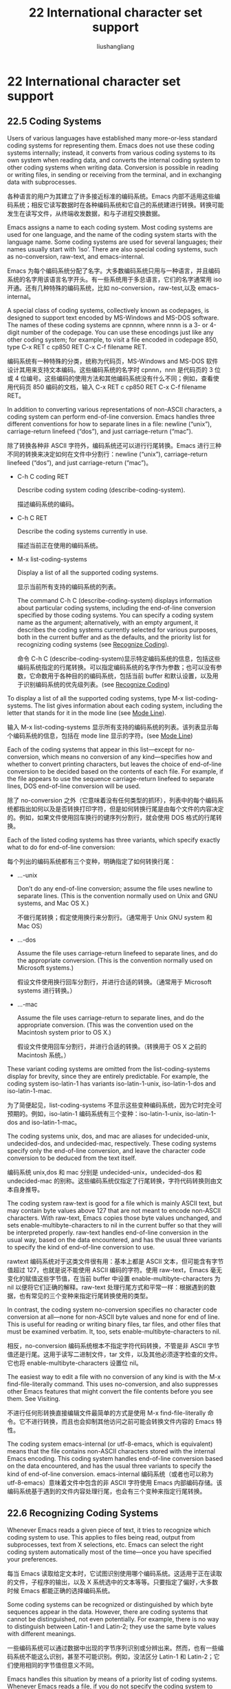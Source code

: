# -*- coding:utf-8-*-
#+TITLE: 22 International character set support
#+AUTHOR: liushangliang
#+EMAIL: phenix3443+github@gmail.com
#+STARTUP: overview
#+OPTIONS: num:nil

* 22 International character set support
** 22.5 Coding Systems
   Users of various languages have established many more-or-less standard coding systems for representing them. Emacs does not use these coding systems internally; instead, it converts from various coding systems to its own system when reading data, and converts the internal coding system to other coding systems when writing data. Conversion is possible in reading or writing files, in sending or receiving from the terminal, and in exchanging data with subprocesses.

   各种语言的用户为其建立了许多接近标准的编码系统。Emacs 内部不适用这些编码系统；相反它读写数据时在各种编码系统和它自己的系统建进行转换。转换可能发生在读写文件，从终端收发数据，和与子进程交换数据。

   Emacs assigns a name to each coding system. Most coding systems are used for one language, and the name of the coding system starts with the language name. Some coding systems are used for several languages; their names usually start with ‘iso’. There are also special coding systems, such as no-conversion, raw-text, and emacs-internal.

   Emacs 为每个编码系统分配了名字。大多数编码系统只用与一种语言，并且编码系统的名字用该语言名字开头。有一些系统用于多总语言，它们的名字通常用 iso 开通。还有几种特殊的编码系统，比如 no-conversion，raw-test,以及 emacs-internal。

   A special class of coding systems, collectively known as codepages, is designed to support text encoded by MS-Windows and MS-DOS software. The names of these coding systems are cpnnnn, where nnnn is a 3- or 4-digit number of the codepage. You can use these encodings just like any other coding system; for example, to visit a file encoded in codepage 850, type C-x RET c cp850 RET C-x C-f filename RET.

   编码系统有一种特殊的分类，统称为代码页，MS-Windows and MS-DOS 软件设计其用来支持文本编码。这些编码系统的名字时 cpnnn，nnn 是代码页的 3 位或 4 位编号。这些编码的使用方法和其他编码系统没有什么不同；例如，查看使用代码页 850 编码的文档，输入 C-x RET c cp850 RET C-x C-f filename RET。

   In addition to converting various representations of non-ASCII characters, a coding system can perform end-of-line conversion. Emacs handles three different conventions for how to separate lines in a file: newline (“unix”), carriage-return linefeed (“dos”), and just carriage-return (“mac”).

   除了转换各种非 ASCII 字符外，编码系统还可以进行行尾转换。Emacs 进行三种不同的转换来决定如何在文件中分割行：newline (“unix”), carriage-return linefeed (“dos”), and just carriage-return (“mac”)。

   + C-h C coding RET

	 Describe coding system coding (describe-coding-system).

	 描述编码系统的编码。

   + C-h C RET

	 Describe the coding systems currently in use.

	 描述当前正在使用的编码系统。

   + M-x list-coding-systems

	 Display a list of all the supported coding systems.

	 显示当前所有支持的编码系统的列表。

	 The command C-h C (describe-coding-system) displays information about particular coding systems, including the end-of-line conversion specified by those coding systems. You can specify a coding system name as the argument; alternatively, with an empty argument, it describes the coding systems currently selected for various purposes, both in the current buffer and as the defaults, and the priority list for recognizing coding systems (see [[https://www.gnu.org/software/emacs/manual/html_mono/emacs.html#Recognize-Coding][Recognize Coding]]).

	 命令 C-h C (describe-coding-system)显示特定编码系统的信息，包括这些编码系统指定的行尾转换。可以指定编码系统的名字作为参数；也可以没有参数，它命数用于各种目的的编码系统，包括当前 buffer 和默认设置，以及用于识别编码系统的优先级列表。(see [[https://www.gnu.org/software/emacs/manual/html_mono/emacs.html#Recognize-Coding][Recognize Coding]])

   To display a list of all the supported coding systems, type M-x list-coding-systems. The list gives information about each coding system, including the letter that stands for it in the mode line (see [[https://www.gnu.org/software/emacs/manual/html_mono/emacs.html#Mode-Line][Mode Line]]).

   输入 M-x list-coding-systems 显示所有支持的编码系统的列表。该列表显示每个编码系统的信息，包括在 mode line 显示的字符。(see [[https://www.gnu.org/software/emacs/manual/html_mono/emacs.html#Mode-Line][Mode Line]])

   Each of the coding systems that appear in this list—except for no-conversion, which means no conversion of any kind—specifies how and whether to convert printing characters, but leaves the choice of end-of-line conversion to be decided based on the contents of each file. For example, if the file appears to use the sequence carriage-return linefeed to separate lines, DOS end-of-line conversion will be used.

   除了 no-conversion 之外（它意味着没有任何类型的抓环），列表中的每个编码系统都指出如何以及是否转换打印字符，但是如何转换行尾是由每个文件的内容决定的。例如，如果文件使用回车换行的键序列分割行，就会使用 DOS 格式的行尾转换。

   Each of the listed coding systems has three variants, which specify exactly what to do for end-of-line conversion:

   每个列出的编码系统都有三个变种，明确指定了如何转换行尾：

   + …-unix

	 Don’t do any end-of-line conversion; assume the file uses newline to separate lines. (This is the convention normally used on Unix and GNU systems, and Mac OS X.)

	 不做行尾转换；假定使用换行来分割行。（通常用于 Unix GNU system 和 Mac OS）

   + …-dos

	 Assume the file uses carriage-return linefeed to separate lines, and do the appropriate conversion. (This is the convention normally used on Microsoft systems.)

	 假设文件使用换行回车分割行，并进行合适的转换。（通常用于 Microsoft systems 进行转换。）

   + …-mac

	 Assume the file uses carriage-return to separate lines, and do the appropriate conversion. (This was the convention used on the Macintosh system prior to OS X.)

	 假设文件使用回车分割行，并进行合适的转换。（转换用于 OS X 之前的 Macintosh 系统。）

   These variant coding systems are omitted from the list-coding-systems display for brevity, since they are entirely predictable. For example, the coding system iso-latin-1 has variants iso-latin-1-unix, iso-latin-1-dos and iso-latin-1-mac.

   为了简便起见，list-coding-systems 不显示这些变种编码系统，因为它时完全可预期的。例如，iso-latin-1 编码系统有三个变种：iso-latin-1-unix, iso-latin-1-dos and iso-latin-1-mac。

   The coding systems unix, dos, and mac are aliases for undecided-unix, undecided-dos, and undecided-mac, respectively. These coding systems specify only the end-of-line conversion, and leave the character code conversion to be deduced from the text itself.

   编码系统 unix,dos 和 mac 分别是 undecided-unix，undecided-dos 和 undecided-mac 的别称。这些编码系统仅指定了行尾转换，字符代码转换则由文本自身推导。

   The coding system raw-text is good for a file which is mainly ASCII text, but may contain byte values above 127 that are not meant to encode non-ASCII characters. With raw-text, Emacs copies those byte values unchanged, and sets enable-multibyte-characters to nil in the current buffer so that they will be interpreted properly. raw-text handles end-of-line conversion in the usual way, based on the data encountered, and has the usual three variants to specify the kind of end-of-line conversion to use.

   rawtext 编码系统对于这类文件很有用：基本上都是 ASCII 文本，但可能含有字节值超过 127，也就是说不能使用 ASCII 编码的字符。使用 raw-text，Emacs 毫无变化的赋值这些字节值，在当前 buffer 中设置 enable-multibyte-characters 为 nil 以便将它们正确的解释。raw-text 处理行尾方式和平常一样：根据遇到的数据，也有常见的三个变种来指定行尾转换使用的类型。

   In contrast, the coding system no-conversion specifies no character code conversion at all—none for non-ASCII byte values and none for end of line. This is useful for reading or writing binary files, tar files, and other files that must be examined verbatim. It, too, sets enable-multibyte-characters to nil.

   相反，no-conversion 编码系统根本不指定字符代码转换，不管是非 ASCII 字节值还是行尾。这用于读写二进制文件，tar 文件，以及其他必须逐字检查的文件。它也将 enable-multibyte-characters 设置位 nil。

   The easiest way to edit a file with no conversion of any kind is with the M-x find-file-literally command. This uses no-conversion, and also suppresses other Emacs features that might convert the file contents before you see them. See Visiting.

   不进行任何形转换直接编辑文件最简单的方式是使用 M-x find-file-literally 命令。它不进行转换，而且也会抑制其他访问之前可能会转换文件内容的 Emacs 特性。

   The coding system emacs-internal (or utf-8-emacs, which is equivalent) means that the file contains non-ASCII characters stored with the internal Emacs encoding. This coding system handles end-of-line conversion based on the data encountered, and has the usual three variants to specify the kind of end-of-line conversion.
   emacs-internal 编码系统（或者也可以称为 utf-8-emacs）意味着文件中包含的非 ASCII 字符使用 Emacs 内部编码存储。该编码系统基于遇到的文件内容处理行尾，也会有三个变种来指定行尾转换。

** 22.6 Recognizing Coding Systems

   Whenever Emacs reads a given piece of text, it tries to recognize which coding system to use. This applies to files being read, output from subprocesses, text from X selections, etc. Emacs can select the right coding system automatically most of the time—once you have specified your preferences.

   每当 Emacs 读取给定文本时，它试图识别使用哪个编码系统。这适用于正在读取的文件，子程序的输出，以及 X 系统选中的文本等等。只要指定了偏好，·大多数时候 Emacs 都能正确的选择编码系统。

   Some coding systems can be recognized or distinguished by which byte sequences appear in the data. However, there are coding systems that cannot be distinguished, not even potentially. For example, there is no way to distinguish between Latin-1 and Latin-2; they use the same byte values with different meanings.

   一些编码系统可以通过数据中出现的字节序列识别或分辨出来。然而，也有一些编码系统不能这么识别，甚至不可能识别。例如，没法区分 Latin-1 和 Latin-2；它们使用相同的字节值但意义不同。

   Emacs handles this situation by means of a priority list of coding systems. Whenever Emacs reads a file, if you do not specify the coding system to use, Emacs checks the data against each coding system, starting with the first in priority and working down the list, until it finds a coding system that fits the data. Then it converts the file contents assuming that they are represented in this coding system.

   Emacs 通过编码系统的优先级列表处理这种情况。每当 Emacs 读取文件时，如果不指定使用的编码系统，Emacs 使用数据检查每个编码系统，从优先列表中第一项开始，直到找到一个编码系统与数据相吻合。然后假设它们的确使用这种编码系统来转换文件内容。

   The priority list of coding systems depends on the selected language environment (see [[https://www.gnu.org/software/emacs/manual/html_mono/emacs.html#Language-Environments][Language Environments]]). For example, if you use French, you probably want Emacs to prefer Latin-1 to Latin-2; if you use Czech, you probably want Latin-2 to be preferred. This is one of the reasons to specify a language environment.

   编码系统的优先级依赖于选择的语言环境（see [[https://www.gnu.org/software/emacs/manual/html_mono/emacs.html#Language-Environments][Language Environments]]）。例如，如果使用法语，可能希望 Emacs 优先选择 Latin-1 或 Lation-2；如果喜欢捷克语，可能更想要 Latin-2。这也是要指定语言环境的原因之一。

   However, you can alter the coding system priority list in detail with the command M-x prefer-coding-system. This command reads the name of a coding system from the minibuffer, and adds it to the front of the priority list, so that it is preferred to all others. If you use this command several times, each use adds one element to the front of the priority list.

   但是也可以通过命令 M-x prefer-coding-system 更详细的改变编码系统优先级列表。该命令从 minibuffer 中读取编码系统的名字，把它放在优先列表的前面，所以它将更受欢迎，如果使用该命令几次，每次使用都会在优先列表签名添加一个元素。

   If you use a coding system that specifies the end-of-line conversion type, such as iso-8859-1-dos, what this means is that Emacs should attempt to recognize iso-8859-1 with priority, and should use DOS end-of-line conversion when it does recognize iso-8859-1.

   如果使用的编码系统指定了行尾转换，比如 iso-8859-1-dos，那么 Emacs 试图识别 iso-8859-1 作为优先级，如果识别为 iso-8859-1 时将会使用 DOS 行尾转换。

   Sometimes a file name indicates which coding system to use for the file. The variable file-coding-system-alist specifies this correspondence. There is a special function modify-coding-system-alist for adding elements to this list. For example, to read and write all ‘.txt’ files using the coding system chinese-iso-8bit, you can execute this Lisp expression:

   有时候文件名暗示了其应该使用的编码系统。变量 file-coding-system-alist 指定了这种对应关系。有一个特殊的函数 modify-coding-system-alist 用来向该列表添加元素。例如，使用 chinese-iso-8bit 读写所有的的‘.txt’文件，可以执行以下的 lisp 表达式：

   #+BEGIN_SRC elisp
   (modify-coding-system-alist 'file "\\.txt\\'" 'chinese-iso-8bit)
   #+END_SRC

   The first argument should be file, the second argument should be a regular expression that determines which files this applies to, and the third argument says which coding system to use for these files.

   第一个参数应该是 file，第二个参数应该是正则表达式，决定该规则适用那些文件，第三个参数说明对于这些文件应该使用哪种编码系统。

   Emacs recognizes which kind of end-of-line conversion to use based on the contents of the file: if it sees only carriage-returns, or only carriage-return linefeed sequences, then it chooses the end-of-line conversion accordingly. You can inhibit the automatic use of end-of-line conversion by setting the variable inhibit-eol-conversion to non-nil. If you do that, DOS-style files will be displayed with the ‘^M’ characters visible in the buffer; some people prefer this to the more subtle ‘(DOS)’ end-of-line type indication near the left edge of the mode line (see eol-mnemonic).

   Emacs 基于文件内容识别应该使用哪种类型的行尾转换：如果只看到回车，或者只看到换行，就选择相应的行尾转换。通过将变量 inhibit-eol-conversion 设置为非 nil 可以禁用自动行尾转换。如果这样做，buffer 中 DOS 风格的文件会出现^M 字符；有些人更喜欢这种，而不是 mode line 左侧边缘显示的‘DOS’提示符。

   By default, the automatic detection of coding system is sensitive to escape sequences. If Emacs sees a sequence of characters that begin with an escape character, and the sequence is valid as an ISO-2022 code, that tells Emacs to use one of the ISO-2022 encodings to decode the file.

   默认情况下，编码系统的自动检测对转义序列是敏感的。如果 Emacs 看到转义字符开始的一系列字符，该序列作为 ISO-2-22 编码是有效的，这就告诉 Emacs 使用一种 ISO-2022 编码对文件进行解码。

   However, there may be cases that you want to read escape sequences in a file as is. In such a case, you can set the variable inhibit-iso-escape-detection to non-nil. Then the code detection ignores any escape sequences, and never uses an ISO-2022 encoding. The result is that all escape sequences become visible in the buffer.

   然而，有时本来就是要读取文件中的转义字符。这时，可以将变量 inhibit-iso-escape-detection 设置为非 nil 值。这样代码检测就会忽略任何转义序列，也不会使用 ISO-2022 编码。结果就是 buffer 中的所有转义字符都会显示。

   The default value of inhibit-iso-escape-detection is nil. We recommend that you not change it permanently, only for one specific operation. That’s because some Emacs Lisp source files in the Emacs distribution contain non-ASCII characters encoded in the coding system iso-2022-7bit, and they won’t be decoded correctly when you visit those files if you suppress the escape sequence detection.

   inhibit-iso-escape-detection 的默认值是 nil。建议只是为特定操作进行修改，而不是永久的改变它。因为 Emacs 发行版中的要有些 Emacs lisp 源码文件包含 iso-2022 编码的非 ASCII 字符，如果不适用转义序列探测的话它们不会正确解码。

   The variables auto-coding-alist and auto-coding-regexp-alist are the strongest way to specify the coding system for certain patterns of file names, or for files containing certain patterns, respectively. These variables even override ‘-*-coding:-*-’ tags in the file itself (see Specify Coding). For example, Emacs uses auto-coding-alist for tar and archive files, to prevent it from being confused by a ‘-*-coding:-*-’ tag in a member of the archive and thinking it applies to the archive file as a whole.

   为特定模式的文件或包含特定模式的文件指明编码系统最好方式是分别使用变量 auto-coding-alist 和 auto-coding-regexp-alist。这些变量甚至会覆盖文件本身内容中的-*-coding-*-标签。例如，Emacs 使用 auto-coding-alist 避免 tar 和归档文件被归档某文件中的-*-coding:-*-迷惑，进而认为它会易用整个打包件。

   Another way to specify a coding system is with the variable auto-coding-functions. For example, one of the builtin auto-coding-functions detects the encoding for XML files. Unlike the previous two, this variable does not override any ‘-*-coding:-*-’ tag.

   另一种指定编码系统的方法是使用变量 auto-coding-functions。例如，auto-coding-functions 中的其中一个可以探测 XML 文件的编码。与前面两个不同，该变量不会覆盖任何-*-coding:-*-标签。

** 22.7 Specifying a File’s Coding System

   [[https://www.gnu.org/software/emacs/manual/html_mono/emacs.html#Specify-Coding][GNU Emacs Manual]]

	 If Emacs recognizes the encoding of a file incorrectly, you can reread the file using the correct coding system with C-x RET r (revert-buffer-with-coding-system). This command prompts for the coding system to use. To see what coding system Emacs actually used to decode the file, look at the coding system mnemonic letter near the left edge of the mode line (see [[https://www.gnu.org/software/emacs/manual/html_mono/emacs.html#Mode-Line][Mode Line]]), or type C-h C (describe-coding-system).

	 如果 Emacs 不能正确识别文件的编码，可以通过 C-x RET r (revert-buffer-with-coding-system)使用正确的编码系统重读文件。该命令会提示要使用的编码系统。了解 Emacs 到底使用哪种编码系统解码文件，查看模式行左边上的编码系统字符，或者输入 C-h C(describe-coding-system)。

	 You can specify the coding system for a particular file in the file itself, using the ‘-*-…-*-’ construct at the beginning, or a local variables list at the end (see [[https://www.gnu.org/software/emacs/manual/html_mono/emacs.html#File-Variables][File Variables]]). You do this by defining a value for the “variable” named coding. Emacs does not really have a variable coding; instead of setting a variable, this uses the specified coding system for the file. For example, ‘-*-mode: C; coding: latin-1;-*-’ specifies use of the Latin-1 coding system, as well as C mode. When you specify the coding explicitly in the file, that overrides file-coding-system-alist.

	 也可以在文件起始处使用-*-…-*-结构，或文件结尾处使用本地变量指定使用的编码系统。这可以通过在文件末给名为 coding 的变量赋值做到。Emacs 并不真正有一个变量编码，，而是设置一个，这将会为文件使用指定的编码系统。例如，‘-*-mode: C; coding: latin-1;-*-’指定使用 Lation-1 编码系统和 C mode。当文件中明确指定了文件系统后将会覆盖 file-coding-system-alist。

** 22.8 Choosing Coding Systems for Output

   Once Emacs has chosen a coding system for a buffer, it stores that coding system in buffer-file-coding-system. That makes it the default for operations that write from this buffer into a file, such as save-buffer and write-region. You can specify a different coding system for further file output from the buffer using set-buffer-file-coding-system (see [[https://www.gnu.org/software/emacs/manual/html_mono/emacs.html#%0AText%20Coding][Text Coding]]).

   Emacs 一旦为 buffer 选择了编码系统，它将其存储在 buffer-file-coding-system 中。当将 buffer 写入到文件时，比如 save-buffer 或 write-region，也会使用该编码系统，可以使用 set-buffer-file-coding-system (see [[https://www.gnu.org/software/emacs/manual/html_mono/emacs.html#%0AText%20Coding][Text Coding]])为 buffer 的输出的文件指定不同的编码系统。

   You can insert any character Emacs supports into any Emacs buffer, but most coding systems can only handle a subset of these characters. Therefore, it’s possible that the characters you insert cannot be encoded with the coding system that will be used to save the buffer. For example, you could visit a text file in Polish, encoded in iso-8859-2, and add some Russian words to it. When you save that buffer, Emacs cannot use the current value of buffer-file-coding-system, because the characters you added cannot be encoded by that coding system.

   可以在 Emacs buffer 中插入 Emacs 支持的任何字符，但大多数的编码系统只能处理这些字符的子集。因而，插入的字符不能被保存 buffer 的编码系统编码也是可能的。例如，在波兰浏览一个使用 iso-88592 编码的文件，在里面添加一些俄语单词。保存 buffer 时，Emacs 不能使用 buffer-file-coding-system，因为插入的字母不能被改编码系统编码。

   When that happens, Emacs tries the most-preferred coding system (set by M-x prefer-coding-system or M-x set-language-environment). If that coding system can safely encode all of the characters in the buffer, Emacs uses it, and stores its value in buffer-file-coding-system. Otherwise, Emacs displays a list of coding systems suitable for encoding the buffer’s contents, and asks you to choose one of those coding systems.

   发生这种情况时，Emacs 尝试最喜欢的编码系统（通过 M-x prefer-coding-system or M-x set-language-environment 设置）。如果改编码系统能安全的编码 buffer 中的所有字符，Emacs 使用它，并将其值存储在 buffer-file-coding-system 中。否则，Emacs 将显示适合编码 buffer 内容的编码系统列表，让你选择使用哪个。

   If you insert the unsuitable characters in a mail message, Emacs behaves a bit differently. It additionally checks whether the most-preferred coding system is recommended for use in MIME messages; if not, it informs you of this fact and prompts you for another coding system. This is so you won’t inadvertently send a message encoded in a way that your recipient’s mail software will have difficulty decoding. (You can still use an unsuitable coding system if you enter its name at the prompt.)

   如果在邮件消息中插入不合适的字符，Emacs 表现有点不同。它额外检查 MIME 消息中是否推荐最受欢迎的编码系统；如果没有，它会告诉你这个事实，然后提示选择另一个编码系统。这样你就不会送邮件软件不能解码的消息。（如果在提示中输入了不合适的编码系统也是可用的）。

   When you send a mail message (see [[https://www.gnu.org/software/emacs/manual/html_mono/emacs.html#Sending-Mail][Sending Mail]]), Emacs has four different ways to determine the coding system to use for encoding the message text. It tries the buffer’s own value of buffer-file-coding-system, if that is non-nil. Otherwise, it uses the value of sendmail-coding-system, if that is non-nil. The third way is to use the default coding system for new files, which is controlled by your choice of language environment, if that is non-nil. If all of these three values are nil, Emacs encodes outgoing mail using the Latin-1 coding system.

   发送邮件时 Emacs 有四种不同方式决定使用哪种编码系统来编码消息文本。按序查找并使用非 nil 的以下变量 buffer 自己的 buffer-file-coding-system 值 、sendmail-coding-system 新文件所用的默认编码系统（该值由你选择的语言环境控制）。如果所有这三种变量都为 nil，Emacs 使用 Latin-1 编码系统编码输出的邮件。

** 22.9 Specifying a Coding System for File Text

   In cases where Emacs does not automatically choose the right coding system for a file’s contents, you can use these commands to specify one:

   如果 Emacs 没有为文件内容自动选择正确的编码系统，可以使用下面的命令进行指定：

   + C-x RET f coding RET

	 Use coding system coding to save or revisit the file in the current buffer (set-buffer-file-coding-system).

	 使用编码系统保存或重新浏览当前 buffer 中的文件(set-buffer-file-coding-system)。

	 + C-x RET c coding RET

	   Specify coding system coding for the immediately following command (universal-coding-system-argument).

	   为紧跟的命令指定编码系统(universal-coding-system-argument)。

	 + C-x RET r coding RET

	   Revisit the current file using the coding system coding	    (revert-buffer-with-coding-system).

	   使用指定的编码系统重新浏览当前文件(revert-buffer-with-coding-system)。

	 + M-x recode-region RET right RET wrong RET

	   Convert a region that was decoded using coding system wrong, decoding it using coding system right instead.

	   转换使用错误编码系统解码的区域，将使用正确编码系统进行解码。

   The command C-x RET f (set-buffer-file-coding-system) sets the file coding system for the current buffer (i.e., the coding system to use when saving or reverting the file). You specify which coding system using the minibuffer. You can also invoke this command by clicking with Mouse-3 on the coding system indicator in the mode line (see [[https://www.gnu.org/software/emacs/manual/html_mono/emacs.html#Mode-Line][Mode Line]]).

   命令 C-x RET f (set-buffer-file-coding-system)为当前 buffer 设置文件编码系统（例如当保存或重载文件时使用的编码系统）。使用 minibuffer 指定使用哪个编码系统。也可以使用鼠标中键单击 mode line 上的编码系统指示符来调用该命令。

   If you specify a coding system that cannot handle all the characters in the buffer, Emacs will warn you about the troublesome characters, and ask you to choose another coding system, when you try to save the buffer (see [[https://www.gnu.org/software/emacs/manual/html_mono/emacs.html#Output-Coding][Output Coding]]).

   如果指定的编码系统不能处理 buffer 中所有的字符，当尝试保存 buffer 时，Emacs 将会提示引起麻烦的字符，选择其他编码系统。

   You can also use this command to specify the end-of-line conversion (see end-of-line conversion) for encoding the current buffer. For example, C-x RET f dos RET will cause Emacs to save the current buffer’s text with DOS-style carriage-return linefeed line endings.

   还可以使用该命令指定编码当前 buffer 时进行的行尾转换。例如 C-x RET f dos RET 将导致 Emacs 使用 DOS 格式的回车换行来保存当前 buffer 的文本。

   Another way to specify the coding system for a file is when you visit the file. First use the command C-x RET c (universal-coding-system-argument); this command uses the minibuffer to read a coding system name. After you exit the minibuffer, the specified coding system is used for the immediately following command.

   另一种指定文件编码系统的方法是访问的时候。首先使用命令 C-x RET c (universal-coding-system-argument)；该命令使用 minibuffer 读入一个编码系统名字。当退出 minibuffer 后，紧跟的命令就会使用指定过得编码系统。

   So if the immediately following command is C-x C-f, for example, it reads the file using that coding system (and records the coding system for when you later save the file). Or if the immediately following command is C-x C-w, it writes the file using that coding system. When you specify the coding system for saving in this way, instead of with C-x RET f, there is no warning if the buffer contains characters that the coding system cannot handle.

   因此，打个比方说，如果紧跟的命令是 C-x C-f，它将会该编码系统读取文件（并记下该编码系统等保存文件时使用）。如果紧跟的命令是 C-x C-w，就是用该编码系统写文件。如果使用这种方式指定保存时用的编码系统，而不是 C-x RET f，如果 buffer 中有改编码系统不能处理的字符，不会显示警告。

   Other file commands affected by a specified coding system include C-x i and C-x C-v, as well as the other-window variants of C-x C-f. C-x RET c also affects commands that start subprocesses, including M-x shell (see [[https://www.gnu.org/software/emacs/manual/html_mono/emacs.html#Shell][Shell]]). If the immediately following command does not use the coding system, then C-x RET c ultimately has no effect.

   被指定编码系统影响的其他文件命令包括 C-x i 和 C-x C-v，以及 C-x C-f 的 other-window 变种。C-x RET c 也会影响启动子程序的命令，包括 M-x shell。如果后面紧跟的命令没有使用编码系统。C-x RET c 最后也不会生效。

   An easy way to visit a file with no conversion is with the M-x find-file-literally command. See [[https://www.gnu.org/software/emacs/manual/html_mono/emacs.html#Visiting][Visiting]].

   一个简单的方法来访问不经转换的文件时使用 M-x find-file-literally 命令。

   The default value of the variable buffer-file-coding-system specifies the choice of coding system to use when you create a new file. It applies when you find a new file, and when you create a buffer and then save it in a file. Selecting a language environment typically sets this variable to a good choice of default coding system for that language environment.

   变量 buffer-file-coding-system 的默认值指定了当创建新文件时使用的编码系统。它适用于当找到新文件，或要将创建的 buffer 保存到文件。选择语言环境通常会将该值设置为适合该语言环境的合适值。

   If you visit a file with a wrong coding system, you can correct this with C-x RET r (revert-buffer-with-coding-system). This visits the current file again, using a coding system you specify.

   如果使用错误的编码系统访问文件，可以通过 C-x RET r(revert-buffer-with-coding-system)进行纠正。这将会使用指定的编码系统重新访问当前文件。

   If a piece of text has already been inserted into a buffer using the wrong coding system, you can redo the decoding of it using M-x recode-region. This prompts you for the proper coding system, then for the wrong coding system that was actually used, and does the conversion. It first encodes the region using the wrong coding system, then decodes it again using the proper coding system.

   如果插入当前 buffer 的一段文本使用了错误的编码系统，可以使用 M-x recode-region 重新解码。这将会提示你输入合适的编码系统，然后针对实际使用的错误的编码系统进行转换。它将会手边使用错误的编码系统编码该区域，然后使用合适的编码系统进行解码。

** 22.10 Coding Systems for Interprocess Communication

   This section explains how to specify coding systems for use in communication with other processes.

   本节解释如何如何指定与其他进程通信时使用的编码系统。

   + C-x RET x coding RET

	 Use coding system coding for transferring selections to and from other graphical applications (set-selection-coding-system).

   + C-x RET X coding RET

	 Use coding system coding for transferring one selection—the next one—to or from another graphical application (set-next-selection-coding-system).

   + C-x RET p input-coding RET output-coding RET

	 Use coding systems input-coding and output-coding for subprocess input and output in the current buffer (set-buffer-process-coding-system).

   The command C-x RET x (set-selection-coding-system) specifies the coding system for sending selected text to other windowing applications, and for receiving the text of selections made in other applications. This command applies to all subsequent selections, until you override it by using the command again. The command C-x RET X (set-next-selection-coding-system) specifies the coding system for the next selection made in Emacs or read by Emacs.

   The variable x-select-request-type specifies the data type to request from the X Window System for receiving text selections from other applications. If the value is nil (the default), Emacs tries UTF8_STRING and COMPOUND_TEXT, in this order, and uses various heuristics to choose the more appropriate of the two results; if none of these succeed, Emacs falls back on STRING. If the value of x-select-request-type is one of the symbols COMPOUND_TEXT, UTF8_STRING, STRING, or TEXT, Emacs uses only that request type. If the value is a list of some of these symbols, Emacs tries only the request types in the list, in order, until one of them succeeds, or until the list is exhausted.

The command C-x RET p (set-buffer-process-coding-system) specifies the coding system for input and output to a subprocess. This command applies to the current buffer; normally, each subprocess has its own buffer, and thus you can use this command to specify translation to and from a particular subprocess by giving the command in the corresponding buffer.

You can also use C-x RET c (universal-coding-system-argument) just before the command that runs or starts a subprocess, to specify the coding system for communicating with that subprocess. See Text Coding.

The default for translation of process input and output depends on the current language environment.

The variable locale-coding-system specifies a coding system to use when encoding and decoding system strings such as system error messages and format-time-string formats and time stamps. That coding system is also used for decoding non-ASCII keyboard input on the X Window System. You should choose a coding system that is compatible with the underlying system’s text representation, which is normally specified by one of the environment variables LC_ALL, LC_CTYPE, and LANG. (The first one, in the order specified above, whose value is nonempty is the one that determines the text representation.)

** 22.11 Coding Systems for File Names

   + C-x RET F coding RET

	 Use coding system coding for encoding and decoding file names (set-file-name-coding-system).

	 使用编码系统编码和解码文件名字(set-file-name-coding-system)。

   The command C-x RET F (set-file-name-coding-system) specifies a coding system to use for encoding file names. It has no effect on reading and writing the contents of files.

   命令 C-x RET F (set-file-name-coding-system)指定编码文件名字的编码系统。它对读写文件内容没有影响。

   In fact, all this command does is set the value of the variable file-name-coding-system. If you set the variable to a coding system name (as a Lisp symbol or a string), Emacs encodes file names using that coding system for all file operations. This makes it possible to use non-ASCII characters in file names—or, at least, those non-ASCII characters that the specified coding system can encode.

   事实上，该命令所做的事情只有设置变量 file-name-coding-system 的值。如果将该变量赋值为编码系统名字（如 Lisp 符号或字符串），emacs 将会为所有的文件操作使用该编码系统。这样在文件名字中也可以使用非 ASCII 自负了，或者至少可以使用那些该编码系统可以编码的非 ASCII 字符。

   If file-name-coding-system is nil, Emacs uses a default coding system determined by the selected language environment, and stored in the default-file-name-coding-system variable. In the default language environment, non-ASCII characters in file names are not encoded specially; they appear in the file system using the internal Emacs representation.

   如果 file-anme-coding-system 为 nil，Emacs 使用由语言环境决定的默认编码系统，其保存在 default-file-name-coding-system 变量中。默认的语言环境中，文件中的非 ASCII 字符不会特殊编码，它们以 Emacs 内部表示出现在文件系统中。

   When Emacs runs on MS-Windows versions that are descendants of the NT family (Windows 2000, XP, Vista, Windows 7, and Windows 8), the value of file-name-coding-system is largely ignored, as Emacs by default uses APIs that allow to pass Unicode file names directly. By contrast, on Windows 9X, file names are encoded using file-name-coding-system, which should be set to the codepage (see codepage) pertinent for the current system locale. The value of the variable w32-unicode-filenames controls whether Emacs uses the Unicode APIs when it calls OS functions that accept file names. This variable is set by the startup code to nil on Windows 9X, and to t on newer versions of MS-Windows.

   当 Emacs 运行在 MS-windows NT 家族的后续版本中时（Windows 2000, XP, Vista, Windows 7, and Windows 8），很大成都上会忽略 file-name-coding-system 的值，因为 Emacs 默认使用的 API 允许直接传递 Unicoode 文件名。相反，在 windows 9x，文件名使用 file-name-coding-system 编码，应该设置为和当前系统相关的代码页。变量 variable w32-unicode-filename 的值控制当 Emacs 调用接受文件的系统函数时是否使用 Unicode API。在 windows 9x 上面该值被启动代码设置为 nil，在更新的 MS-Windows 上面设置为 t。

   Warning: if you change file-name-coding-system (or the language environment) in the middle of an Emacs session, problems can result if you have already visited files whose names were encoded using the earlier coding system and cannot be encoded (or are encoded differently) under the new coding system. If you try to save one of these buffers under the visited file name, saving may use the wrong file name, or it may encounter an error. If such a problem happens, use C-x C-w to specify a new file name for that buffer.

   警告：如果在 Emacs 会话过程中修改了 file-name-coding-system（或语言环境），会导致使用之前编码系统编码文件名的已访问文件出现问题，也就是不能在新的编码系统下编码（或编码不同）。如果尝试保存已访问文件的 buffer，可能会保存为错误的文件名，或者可能会遇到错误。发生这样的情况，请使用 C-x C-w 指定为 buffer 指定新的文件名。

   If a mistake occurs when encoding a file name, use the command M-x recode-file-name to change the file name’s coding system. This prompts for an existing file name, its old coding system, and the coding system to which you wish to convert.

   如果编码文件名时发生错误，使用命令 M-x recode-file-name 来改变文件名的编码系统。这将提示已经存在的文件名，它的旧编码系统，以及想要转换的编码系统。

** 22.12 Coding Systems for Terminal I/O
   + C-x RET t coding RET

	 Use coding system coding for terminal output (set-terminal-coding-system).

	 为终端输出指定编码系统(set-terminal-coding-system)。

   + C-x RET k coding RET

	 Use coding system coding for keyboard input (set-keyboard-coding-system).

	 为键盘输入指定编码系统(set-keyboard-coding-system)。

   The command C-x RET t (set-terminal-coding-system) specifies the coding system for terminal output. If you specify a character code for terminal output, all characters output to the terminal are translated into that coding system.

   命令 C-x RET t (set-terminal-coding-system)指定终端输出使用的编码系统，如果指定中断输出的字符编码，输出到终端的所有字符都换成该编码系统。

   This feature is useful for certain character-only terminals built to support specific languages or character sets—for example, European terminals that support one of the ISO Latin character sets. You need to specify the terminal coding system when using multibyte text, so that Emacs knows which characters the terminal can actually handle.

   这个功能对于特定字符终端很有用，这些终端被编译为只支持特定语言或字符集---例如，只支持 ISO 拉丁字符集的欧洲终端。当使用多字节文本的时候需要指定终端编码系统，这样 Emacs 知道 哪些字符集终端可以处理。

   By default, output to the terminal is not translated at all, unless Emacs can deduce the proper coding system from your terminal type or your locale specification (see [[https://www.gnu.org/software/emacs/manual/html_mono/emacs.html#Language-Environments][Language Environments]]).

   默认情况下，到终端的输出根本不进行转换，除非 Emacs 能从终端类型或区域范围中推断出合适的编码系统。

   The command C-x RET k (set-keyboard-coding-system), or the variable keyboard-coding-system, specifies the coding system for keyboard input. Character-code translation of keyboard input is useful for terminals with keys that send non-ASCII graphic characters—for example, some terminals designed for ISO Latin-1 or subsets of it.

   命令 C-x RET k (set-keyboard-coding-system)，或者变量 keyboard-coding-system 指定键盘输入的编码系统。键盘输入的字符编码转换对于那些可以发送非 ASCII 图形字符的终端是有用的，例如，一些终端为 ISO Latin-1 或它的子集设计。

   By default, keyboard input is translated based on your system locale setting. If your terminal does not really support the encoding implied by your locale (for example, if you find it inserts a non-ASCII character if you type M-i), you will need to set keyboard-coding-system to nil to turn off encoding. You can do this by putting

   默认情况下，键盘输入会基于系统趋于设置进行转换。如果终端并不真正支持区域设置隐含的编码系统（例如，如果发现输入 M-i 的时候插入了非 ASCII 字符），需要将 keyboard-coding-system 设置为 nil 来关闭编码。可以将

   #+BEGIN_SRC elisp
(set-keyboard-coding-system nil)
   #+END_SRC


   in your init file.

   写入到 init 文件。

   There is a similarity between using a coding system translation for keyboard input, and using an input method: both define sequences of keyboard input that translate into single characters. However, input methods are designed to be convenient for interactive use by humans, and the sequences that are translated are typically sequences of ASCII printing characters. Coding systems typically translate sequences of non-graphic characters.

   为键盘输入使用编码转换和使用输入法之间有相似之处：都定义了可以转换为单个字符的键盘输入序列。然而，输入法被设计成方便人类交互使用的，转换的序列通常是 ASCII 打印字符。编码系统通常转换非图形字符。
